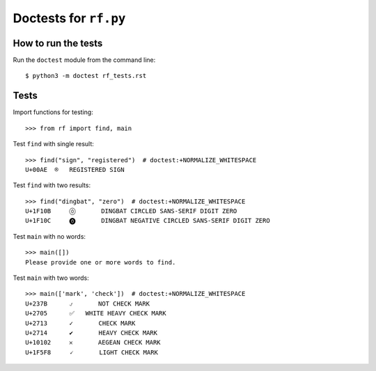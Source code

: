 Doctests for ``rf.py``
======================

How to run the tests
----------------------

Run the ``doctest`` module from the command line::

    $ python3 -m doctest rf_tests.rst


Tests
-----

Import functions for testing::

    >>> from rf import find, main

Test ``find`` with single result::

    >>> find("sign", "registered")  # doctest:+NORMALIZE_WHITESPACE
    U+00AE  ®   REGISTERED SIGN


Test ``find`` with two results::

    >>> find("dingbat", "zero")  # doctest:+NORMALIZE_WHITESPACE
    U+1F10B	🄋	DINGBAT CIRCLED SANS-SERIF DIGIT ZERO
    U+1F10C	🄌	DINGBAT NEGATIVE CIRCLED SANS-SERIF DIGIT ZERO

Test ``main`` with no words::

    >>> main([])
    Please provide one or more words to find.


Test ``main`` with two words::

    >>> main(['mark', 'check'])  # doctest:+NORMALIZE_WHITESPACE
    U+237B	⍻	NOT CHECK MARK
    U+2705	✅   WHITE HEAVY CHECK MARK
    U+2713	✓	CHECK MARK
    U+2714	✔	HEAVY CHECK MARK
    U+10102	𐄂	AEGEAN CHECK MARK
    U+1F5F8	🗸	LIGHT CHECK MARK
